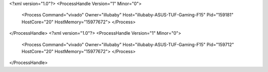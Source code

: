 <?xml version="1.0"?>
<ProcessHandle Version="1" Minor="0">
    <Process Command="vivado" Owner="illubaby" Host="illubaby-ASUS-TUF-Gaming-F15" Pid="159181" HostCore="20" HostMemory="15977672">
    </Process>
</ProcessHandle>
<?xml version="1.0"?>
<ProcessHandle Version="1" Minor="0">
    <Process Command="vivado" Owner="illubaby" Host="illubaby-ASUS-TUF-Gaming-F15" Pid="159712" HostCore="20" HostMemory="15977672">
    </Process>
</ProcessHandle>

